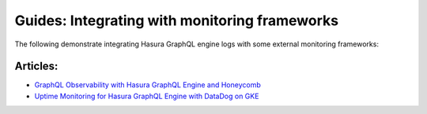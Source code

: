 Guides: Integrating with monitoring frameworks
----------------------------------------------

The following demonstrate integrating Hasura GraphQL engine logs with some external
monitoring frameworks:

Articles:
^^^^^^^^^
- `GraphQL Observability with Hasura GraphQL Engine and Honeycomb <https://blog.hasura.io/graphql-observability-with-hasura-graphql-engine-and-honeycomb-ee0a1a836c41>`__
- `Uptime Monitoring for Hasura GraphQL Engine with DataDog on GKE <https://blog.hasura.io/uptime-monitoring-for-hasura-graphql-engine-with-datadog-on-gke-4faff5832e7f>`__

